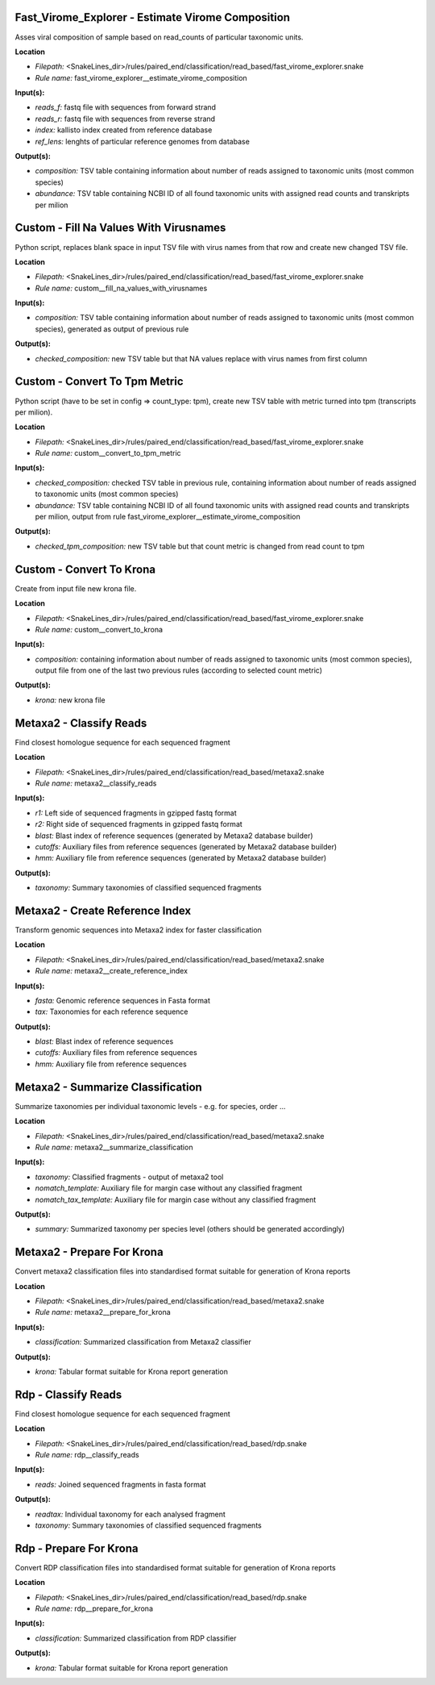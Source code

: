 Fast_Virome_Explorer - Estimate Virome Composition
------------------------------------------------------

Asses viral composition of sample based on read_counts of particular taxonomic units.

**Location**

- *Filepath:* <SnakeLines_dir>/rules/paired_end/classification/read_based/fast_virome_explorer.snake
- *Rule name:* fast_virome_explorer__estimate_virome_composition

**Input(s):**

- *reads_f:* fastq file with sequences from forward strand
- *reads_r:* fastq file with sequences from reverse strand
- *index:* kallisto index created from reference database
- *ref_lens:* lenghts of particular reference genomes from database

**Output(s):**

- *composition:* TSV table containing information about number of reads assigned to taxonomic units (most common species)
- *abundance:* TSV table containing NCBI ID of all found taxonomic units with assigned read counts and transkripts per milion

Custom - Fill Na Values With Virusnames
-------------------------------------------

Python script, replaces blank space in input TSV file with virus names from that row and create new changed TSV file.

**Location**

- *Filepath:* <SnakeLines_dir>/rules/paired_end/classification/read_based/fast_virome_explorer.snake
- *Rule name:* custom__fill_na_values_with_virusnames

**Input(s):**

- *composition:* TSV table containing information about number of reads assigned to taxonomic units (most common species), generated as output of previous rule

**Output(s):**

- *checked_composition:* new TSV table but that NA values replace with virus names from first column

Custom - Convert To Tpm Metric
----------------------------------

Python script (have to be set in config => count_type: tpm), create new TSV table with metric turned into tpm (transcripts per milion).

**Location**

- *Filepath:* <SnakeLines_dir>/rules/paired_end/classification/read_based/fast_virome_explorer.snake
- *Rule name:* custom__convert_to_tpm_metric

**Input(s):**

- *checked_composition:* checked TSV table in previous rule, containing information about number of reads assigned to taxonomic units (most common species)
- *abundance:* TSV table containing NCBI ID of all found taxonomic units with assigned read counts and transkripts per milion, output from rule fast_virome_explorer__estimate_virome_composition

**Output(s):**

- *checked_tpm_composition:* new TSV table but that count metric is changed from read count to tpm

Custom - Convert To Krona
-----------------------------

Create from input file new krona file.

**Location**

- *Filepath:* <SnakeLines_dir>/rules/paired_end/classification/read_based/fast_virome_explorer.snake
- *Rule name:* custom__convert_to_krona

**Input(s):**

- *composition:* containing information about number of reads assigned to taxonomic units (most common species), output file from one of the last two previous rules (according to selected count metric)

**Output(s):**

- *krona:* new krona file

Metaxa2 - Classify Reads
----------------------------

Find closest homologue sequence for each sequenced fragment

**Location**

- *Filepath:* <SnakeLines_dir>/rules/paired_end/classification/read_based/metaxa2.snake
- *Rule name:* metaxa2__classify_reads

**Input(s):**

- *r1:* Left side of sequenced fragments in gzipped fastq format
- *r2:* Right side of sequenced fragments in gzipped fastq format
- *blast:* Blast index of reference sequences (generated by Metaxa2 database builder)
- *cutoffs:* Auxiliary files from reference sequences (generated by Metaxa2 database builder)
- *hmm:* Auxiliary file from reference sequences (generated by Metaxa2 database builder)

**Output(s):**

- *taxonomy:* Summary taxonomies of classified sequenced fragments

Metaxa2 - Create Reference Index
------------------------------------

Transform genomic sequences into Metaxa2 index for faster classification

**Location**

- *Filepath:* <SnakeLines_dir>/rules/paired_end/classification/read_based/metaxa2.snake
- *Rule name:* metaxa2__create_reference_index

**Input(s):**

- *fasta:* Genomic reference sequences in Fasta format
- *tax:* Taxonomies for each reference sequence

**Output(s):**

- *blast:* Blast index of reference sequences
- *cutoffs:* Auxiliary files from reference sequences
- *hmm:* Auxiliary file from reference sequences

Metaxa2 - Summarize Classification
--------------------------------------

Summarize taxonomies per individual taxonomic levels - e.g. for species, order ...

**Location**

- *Filepath:* <SnakeLines_dir>/rules/paired_end/classification/read_based/metaxa2.snake
- *Rule name:* metaxa2__summarize_classification

**Input(s):**

- *taxonomy:* Classified fragments - output of metaxa2 tool
- *nomatch_template:* Auxiliary file for margin case without any classified fragment
- *nomatch_tax_template:* Auxiliary file for margin case without any classified fragment

**Output(s):**

- *summary:* Summarized taxonomy per species level (others should be generated accordingly)

Metaxa2 - Prepare For Krona
-------------------------------

Convert metaxa2 classification files into standardised format suitable for generation of Krona reports

**Location**

- *Filepath:* <SnakeLines_dir>/rules/paired_end/classification/read_based/metaxa2.snake
- *Rule name:* metaxa2__prepare_for_krona

**Input(s):**

- *classification:* Summarized classification from Metaxa2 classifier

**Output(s):**

- *krona:* Tabular format suitable for Krona report generation

Rdp - Classify Reads
------------------------

Find closest homologue sequence for each sequenced fragment

**Location**

- *Filepath:* <SnakeLines_dir>/rules/paired_end/classification/read_based/rdp.snake
- *Rule name:* rdp__classify_reads

**Input(s):**

- *reads:* Joined sequenced fragments in fasta format

**Output(s):**

- *readtax:* Individual taxonomy for each analysed fragment
- *taxonomy:* Summary taxonomies of classified sequenced fragments

Rdp - Prepare For Krona
---------------------------

Convert RDP classification files into standardised format suitable for generation of Krona reports

**Location**

- *Filepath:* <SnakeLines_dir>/rules/paired_end/classification/read_based/rdp.snake
- *Rule name:* rdp__prepare_for_krona

**Input(s):**

- *classification:* Summarized classification from RDP classifier

**Output(s):**

- *krona:* Tabular format suitable for Krona report generation


